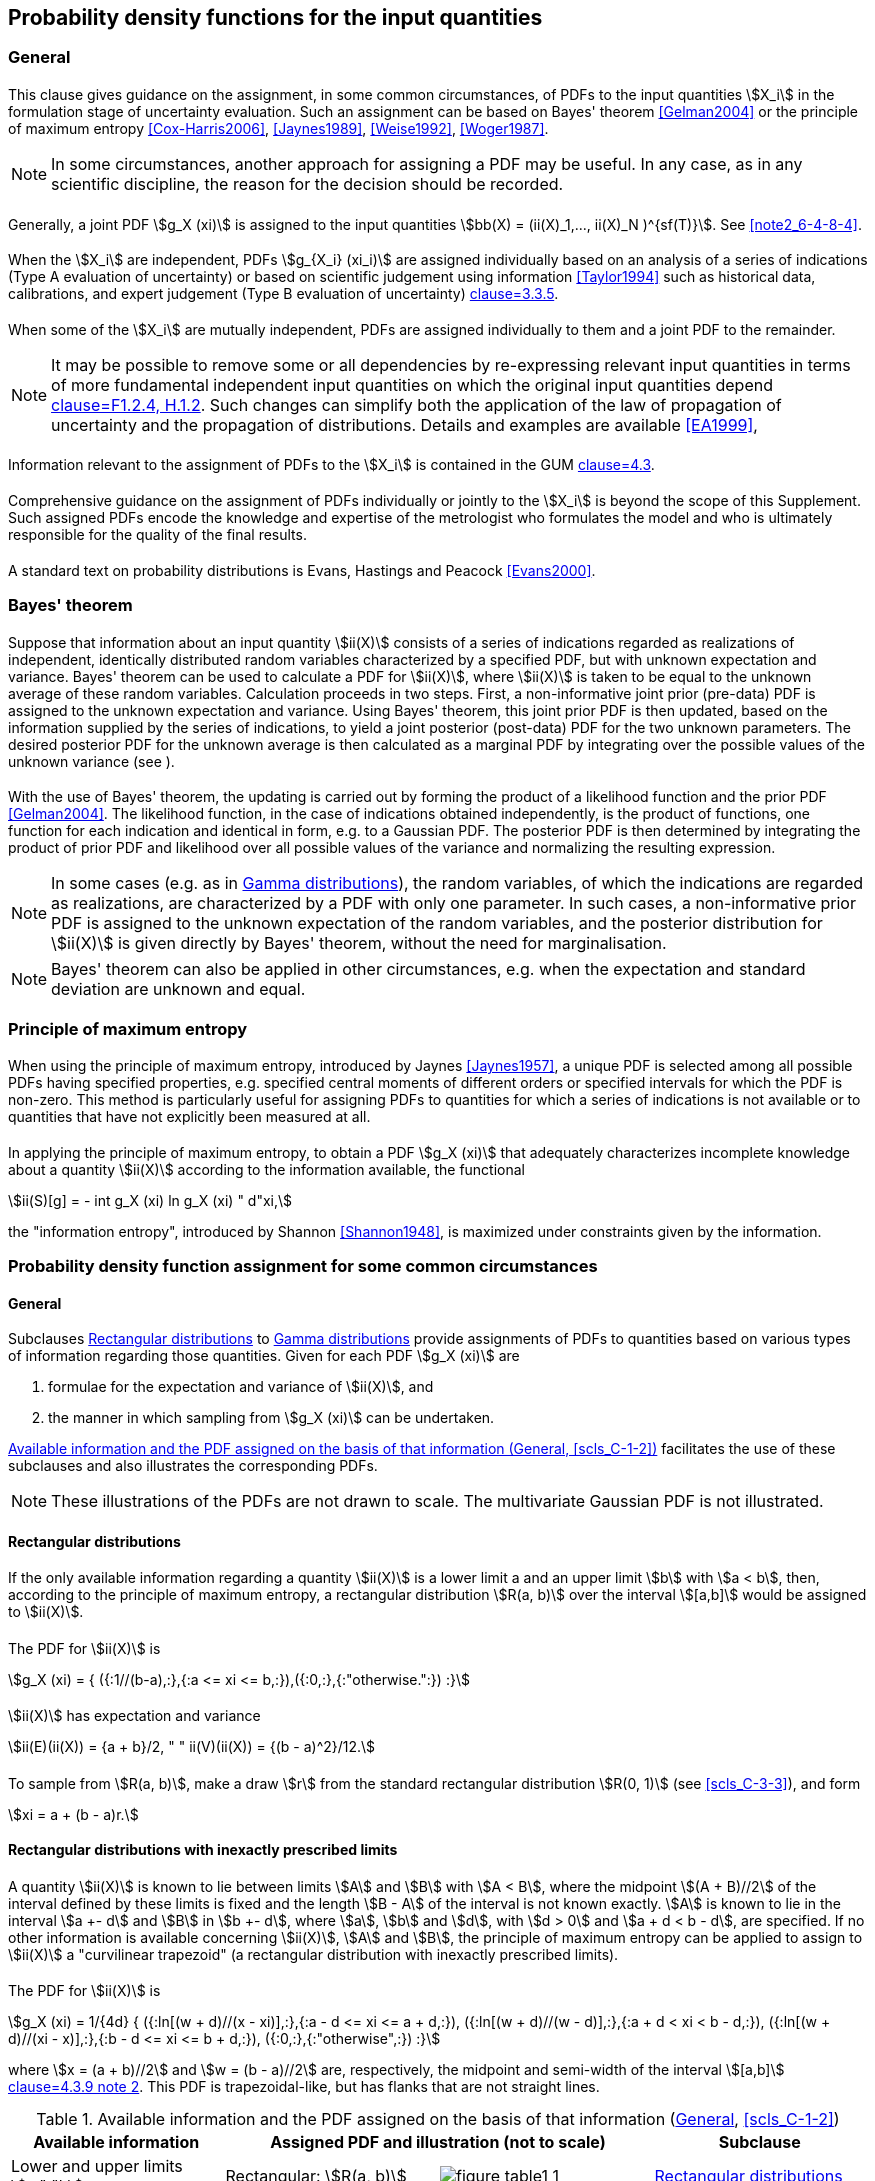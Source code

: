 
== Probability density functions for the input quantities

=== General

==== {blank}

This clause gives guidance on the assignment, in some common circumstances, of PDFs to the input quantities stem:[X_i] in the formulation stage of uncertainty evaluation. Such an assignment can be based on Bayes' theorem <<Gelman2004>> or the principle of maximum entropy <<Cox-Harris2006>>, <<Jaynes1989>>, <<Weise1992>>, <<Woger1987>>.


NOTE: In some circumstances, another approach for assigning a PDF may be useful. In any case, as in any scientific discipline, the reason for the decision should be recorded.


==== {blank}

Generally, a joint PDF stem:[g_X (xi)] is assigned to the input quantities stem:[bb(X) = (ii(X)_1,..., ii(X)_N )^{sf(T)}]. See <<scls_6-4-8-4>> <<note2_6-4-8-4>>.


==== {blank}

When the stem:[X_i] are independent, PDFs stem:[g_{X_i} (xi_i)] are assigned individually based on an analysis of a series of indications (Type A evaluation of uncertainty) or based on scientific judgement using information <<Taylor1994>> such as historical data, calibrations, and expert judgement (Type B evaluation of uncertainty) <<JCGM-100,clause=3.3.5>>.


==== {blank}

When some of the stem:[X_i] are mutually independent, PDFs are assigned individually to them and a joint PDF to the remainder.

NOTE: It may be possible to remove some or all dependencies by re-expressing relevant input quantities in terms of more fundamental independent input quantities on which the original input quantities depend <<JCGM-100,clause=F1.2.4, H.1.2>>. Such changes can simplify both the application of the law of propagation of uncertainty and the propagation of distributions. Details and examples are available <<EA1999>>,


==== {blank}

Information relevant to the assignment of PDFs to the stem:[X_i] is contained in the GUM <<JCGM-100,clause=4.3>>.


==== {blank}

Comprehensive guidance on the assignment of PDFs individually or jointly to the stem:[X_i] is beyond the scope of this Supplement. Such assigned PDFs encode the knowledge and expertise of the metrologist who formulates the model and who is ultimately responsible for the quality of the final results.


==== {blank}

A standard text on probability distributions is Evans, Hastings and Peacock <<Evans2000>>.


=== Bayes' theorem

==== {blank}

Suppose that information about an input quantity stem:[ii(X)] consists of a series of indications regarded as realizations of independent, identically distributed random variables characterized by a specified PDF, but with unknown expectation and variance. Bayes' theorem can be used to calculate a PDF for stem:[ii(X)], where stem:[ii(X)] is taken to be equal to the unknown average of these random variables. Calculation proceeds in two steps. First, a non-informative joint prior (pre-data) PDF is assigned to the unknown expectation and variance. Using Bayes' theorem, this joint prior PDF is then updated, based on the information supplied by the series of indications, to yield a joint posterior (post-data) PDF for the two unknown parameters. The desired posterior PDF for the unknown average is then calculated as a marginal PDF by integrating over the possible values of the unknown variance (see <<scls_6-4-9-2>>).


==== {blank}

With the use of Bayes' theorem, the updating is carried out by forming the product of a likelihood function and the prior PDF <<Gelman2004>>. The likelihood function, in the case of indications obtained independently, is the product of functions, one function for each indication and identical in form, e.g. to a Gaussian PDF. The posterior PDF is then determined by integrating the product of prior PDF and likelihood over all possible values of the variance and normalizing the resulting expression.

NOTE: In some cases (e.g. as in <<scls_6-4-11>>), the random variables, of which the indications are regarded as realizations, are characterized by a PDF with only one parameter. In such cases, a non-informative prior PDF is assigned to the unknown expectation of the random variables, and the posterior distribution for stem:[ii(X)] is given directly by Bayes' theorem, without the need for marginalisation.

NOTE: Bayes' theorem can also be applied in other circumstances, e.g. when the expectation and standard deviation are unknown and equal.


=== Principle of maximum entropy

==== {blank}

When using the principle of maximum entropy, introduced by Jaynes <<Jaynes1957>>, a unique PDF is selected among all possible PDFs having specified properties, e.g. specified central moments of different orders or specified intervals for which the PDF is non-zero. This method is particularly useful for assigning PDFs to quantities for which a series of indications is not available or to quantities that have not explicitly been measured at all.


==== {blank}

In applying the principle of maximum entropy, to obtain a PDF stem:[g_X (xi)] that adequately characterizes incomplete knowledge about a quantity stem:[ii(X)] according to the information available, the functional

[stem%unnumbered]
++++
ii(S)[g] = - int g_X (xi) ln g_X (xi) " d"xi,
++++

the "information entropy", introduced by Shannon <<Shannon1948>>, is maximized under constraints given by the information.


[[scls_6-4]]
=== Probability density function assignment for some common circumstances

[[scls_6-4-1]]
==== General

Subclauses <<scls_6-4-2>> to <<scls_6-4-11>> provide assignments of PDFs to quantities based on various types of information regarding those quantities. Given for each PDF stem:[g_X (xi)] are

. formulae for the expectation and variance of stem:[ii(X)], and
. the manner in which sampling from stem:[g_X (xi)] can be undertaken.

<<table1>> facilitates the use of these subclauses and also illustrates the corresponding PDFs.

NOTE: These illustrations of the PDFs are not drawn to scale. The multivariate Gaussian PDF is not illustrated.


[[scls_6-4-2]]
==== Rectangular distributions

[[scls_6-4-2-1]]
===== {blank}

If the only available information regarding a quantity stem:[ii(X)] is a lower limit a and an upper limit stem:[b] with stem:[a < b], then, according to the principle of maximum entropy, a rectangular distribution stem:[R(a, b)] over the interval stem:[[a,b\]] would be assigned to stem:[ii(X)].


===== {blank}

The PDF for stem:[ii(X)] is 

[stem%unnumbered]
++++
g_X (xi) = { ({:1//(b-a),:},{:a <= xi <= b,:}),({:0,:},{:"otherwise.":}) :}
++++


===== {blank}

stem:[ii(X)] has expectation and variance

[[eq2]]
[stem]
++++
ii(E)(ii(X)) = {a + b}/2, " " ii(V)(ii(X)) = {(b - a)^2}/12.
++++


[[scls_6-4-2-4]]
===== {blank}

To sample from stem:[R(a, b)], make a draw stem:[r] from the standard rectangular distribution stem:[R(0, 1)] (see <<scls_C-3-3>>), and form

[stem%unnumbered]
++++
xi = a + (b - a)r.
++++


[[scls_6-4-3]]
==== Rectangular distributions with inexactly prescribed limits

[[scls_6-4-3-1]]
===== {blank}

A quantity stem:[ii(X)] is known to lie between limits stem:[A] and stem:[B] with stem:[A < B], where the midpoint stem:[(A + B)//2] of the interval defined by these limits is fixed and the length stem:[B - A] of the interval is not known exactly. stem:[A] is known to lie in the interval stem:[a +- d] and stem:[B] in stem:[b +- d], where stem:[a], stem:[b] and stem:[d], with stem:[d > 0] and stem:[a + d < b - d], are specified. If no other information is available concerning stem:[ii(X)], stem:[A] and stem:[B], the principle of maximum entropy can be applied to assign to stem:[ii(X)] a "curvilinear trapezoid" (a rectangular distribution with inexactly prescribed limits).


===== {blank}

The PDF for stem:[ii(X)] is

[[eq3]]
[stem]
++++
g_X (xi) = 1/{4d} { ({:ln[(w + d)//(x - xi)],:},{:a - d <= xi <= a + d,:}),
({:ln[(w + d)//(w - d)],:},{:a + d < xi < b - d,:}),
({:ln[(w + d)//(xi - x)],:},{:b - d <= xi <= b + d,:}),
({:0,:},{:"otherwise",:}) :}
++++


where stem:[x = (a + b)//2] and stem:[w = (b - a)//2] are, respectively, the midpoint and semi-width of the interval stem:[[a,b\]] <<JCGM-100,clause=4.3.9 note 2>>. This PDF is trapezoidal-like, but has flanks that are not straight lines.


[[table1]]
.Available information and the PDF assigned on the basis of that information (<<scls_6-4-1>>, <<scls_C-1-2>>)
[cols="4*",options="header"]
|===
| Available information 2+| Assigned PDF and illustration (not to scale) | Subclause

| Lower and upper limits stem:[a," "b]
| Rectangular: stem:[R(a, b)]
a| image::figure-table1-1.png[]
| <<scls_6-4-2>>


| Inexact lower and upper limits stem:[a +- d], stem:[b +- d]
| Curvilinear trapezoid: stem:["CTrap"(a, b, d)]
a| image::figure-table1-2.png[]
| <<scls_6-4-3>>


| Sum of two quantities assigned rectangular distributions with lower and upper limits stem:[a_1], stem:[b_1] and stem:[a_2], stem:[b_2]
a| Trapezoidal: +
stem:["Trap"(a, b, beta)] with stem:[a = a_1 + a_2], +
stem:[b = b_1 + b_2], +
stem:[beta = \|(b_1 - a_1) - (b_2 - a_2)\|//(b - a)]
a| image::figure-table1-3.png[]
| <<scls_6-4-4>>


| Sum of two quantities assigned rectangular distributions with lower and upper limits stem:[a_1], stem:[b_1] and stem:[a_2], stem:[b_2] and the same semi-width (stem:[b_1 - a_1 = b_2 - a_2])
a| Triangular: +
stem:[T(a, b)] with stem:[a = a_1 + a_2, b = b_1 + b_2]
a| image::figure-table1-4.png[]
| <<scls_6-4-5>>


| Sinusoidal cycling between lower and upper limits a, b
a| Arc sine (U-shaped): +
stem:[U(a, b)]
a| image::figure-table1-5.png[]
| <<scls_6-4-6>>


| Best estimate stem:[x] and associated standard uncertainty stem:[u(x)]
| Gaussian: +
stem:[N(x, u^2(x))]
a| image::figure-table1-6.png[]
| <<scls_6-4-7>>


| Best estimate stem:[bb(x)] of vector quantity and associated uncertainty matrix stem:[bb(U_x)]
| Multivariate Gaussian: +
stem:[N(bb(x), bb(U_x))]
|
| <<scls_6-4-8>>

| Series of indications stem:[x_1,..., x_n] sampled independently from a quantity having a Gaussian distribution, with unknown expectation and unknown variance
a| Scaled and shifted stem:[t]: +
stem:[t_{n-1}(hat(x),s^2//n)] with hat(x) = sum_{i=1}^n x_i//n, +
s^2 = sum_{i=1}^n (x_i hat(x))^2//(n-1)
a| image::figure-table1-7.png[]
| <<scls_6-4-9-2>>

| Best estimate stem:[x], expanded uncertainty stem:[U_{"p"}], coverage factor stem:[k_{"p"}] and effective degrees of freedom stem:[nu_{"eff"}]
a| Scaled and shifted stem:[t]: +
stem:[t_{nu_{"eff"}}(x,(U_{"p"}//k_{"p"})^2)]
a| image::figure-table1-8.png[]
| <<scls_6-4-9-7>>


| Best estimate stem:[x] of non-negative quantity
| Exponential: +
stem:[Ex(1/x)]
a| image::figure-table1-9.png[]
| <<scls_6-4-10>>


| Number stem:[q] of objects counted
| Gamma: +
stem:[G(q + 1, 1)]
a| image::figure-table1-10.png[]
| <<scls_6-4-11>>
|===


[NOTE]
====
<<eq3>> can be expressed as

// [latexmath%unnumbered]
// ++++
// g_X (\xi) = \frac{1}{4d} \max \left( \ln \frac{w + d}{\max (|\xi - x|,w - d)},0 \right)
// ++++


[stem%unnumbered]
++++
g_X (xi) = 1/{4d} max(ln{:{w+d}/{max(|:xi-x:|,w-d)}:},0)
++++

for computer implementation.
====


[[scls_6-4-3-3]]
===== {blank}

stem:[ii(X)] has expectation and variance

[[eq4]]
[stem]
++++
ii(E)(ii(X)) = {a+b}/2, " " ii(V)(ii(X)) = (b-a)^2/12 + d^2/9.
++++

NOTE: The variance in <<eq4>> is always greater than the variance holding for exact limits in <<eq2>>, i.e. when stem:[d = 0].

[[note2_6-4-3-3]]
NOTE: The GUM treats the information about stem:[ii(X)] in <<scls_6-4-3-1>> by assigning a degrees of freedom to the standard uncertainty associated with the best estimate of stem:[ii(X)] <<JCGM-100,clause=G.4.2>>.


[[scls_6-4-3-4]]
===== {blank}

To sample from stem:["CTrap"(a, b, d)], make two draws stem:[r_1] and stem:[r_2] independently from the standard rectangular distribution stem:[R(0, 1)] (see <<scls_C-3-3>>), and form

[stem%unnumbered]
++++
a_s = (a - d) + 2dr_1, " " " " b_s = (a + b) - a_s,
++++

and

[stem%unnumbered]
++++
xi = a_s + (b_s - a_s) r_2.
++++

NOTE: stem:[a_s] is a draw from the rectangular distribution with limits stem:[a +- d]. stem:[b_s] is then formed to ensure that the midpoint of a_s and b_s is the prescribed value stem:[x = (a + b)//2].


[example]
====
A certificate states that a voltage stem:[ii(X)] lies in the interval stem:[10.0 " "rm(V) +- 0.1 " "rm(V)]. No other information is available concerning stem:[ii(X)], except that it is believed that the magnitude of the interval endpoints is the result of rounding correctly some numerical value (see <<scls_3-20>>). On this basis, that numerical value lies between 0.05 V and 0.15 V, since the numerical value of every point in the interval (0.05, 0.15) rounded to one significant decimal digit is 0.1. The location of the interval can therefore be regarded as fixed, whereas its width is inexact. The best estimate of stem:[ii(X)] is stem:[x = 10.0" "rm(V)] and, using <<eq4>> based on stem:[a = 9.9" "rm(V)], stem:[b = 10.1" "rm(V)] and stem:[d = 0.05" "rm(V)], the associated standard uncertainty stem:[u(x)] is given by

[stem%unnumbered]
++++
u^2 (x) = (0.2)^2/12 + (0.05)^2 = 0.0036.
++++

Hence stem:[u(x) = (0.0036)^{1//2} = 0.060 " "rm(V)], which can be compared with stem:[0.2//sqrt(12) = 0.058 " "rm(V)] in the case of exact limits, given by replacing stem:[d] by zero. The use of exact limits in this case gives a numerical value for stem:[u(x)] that is 4 % smaller than that for inexact limits. The relevance of such a difference needs to be considered in the context of the application.
====


[[scls_6-4-4]]
==== Trapezoidal distributions

===== {blank}

The assignment of a symmetric trapezoidal distribution to a quantity is discussed in the GUM <<JCGM-100,clause=4.3.9>>. Suppose a quantity stem:[ii(X)] is defined as the sum of two independent quantities stem:[ii(X)_1] and stem:[ii(X)_2]. Suppose, for stem:[i = 1] and stem:[i = 2], stem:[X_i] is assigned a rectangular distribution stem:[R(a_i, b_i)] with lower limit stem:[a_i] and upper limit stem:[b_i]. Then the distribution for stem:[ii(X)] is a symmetric trapezoidal distribution stem:["Trap"(a, b, beta)] with lower limit stem:[a], upper limit stem:[b], and stem:[a] parameter stem:[beta] equal to the ratio of the semi-width of the top of the trapezoid to that of the base. The parameters of this trapezoidal distribution are related to those of the rectangular distributions by

[[eq5]]
[stem]
++++
a = a_1 + a_2, " " b = b_1 + b_2, " " " "beta = lambda_1/lambda_2,
++++

where

[[eq6]]
[stem]
++++
lambda_1 = {|(b_1 - a_1) - (b_2 - a_2)|}/2, " " " " lambda_2 = {b - a}/2,
++++

and

[stem%unnumbered]
++++
0 <= lambda_1 <= lambda_2.
++++


[[scls_6-4-4-2]]
===== {blank}

The PDF for stem:[ii(X)] (<<fig5>>), obtained using convolution <<Rice1995,page=93>>, is

[[eq7]]
[stem]
++++
g_X (xi) = { (({:xi - x + lambda_2)//(lambda_2^2 - lambda_1^2),:},{:x - lambda_2 <= xi <= x - lambda_1,:}),
({:1//(lambda_1 + lambda_2),:},{:x - lambda_1 <= xi <= x + lambda_1,:}),
({:(x + lambda_2 - xi)//(lambda_2^2 - lambda_1^2),:},{:x + lambda_1 < xi <= x + lambda_2,:}),
({:0,:},{:"otherwise",:}) :}
++++


where stem:[x = (a + b)//2].


[NOTE]
====
<<eq7>> can be expressed as 

[stem%unnumbered]
++++
g_X (xi) = 1/{lambda_1 + lambda_2} min(1/{lambda_2 - lambda_1} max(lambda_2 - |xi - x|,0), 1)
++++

for computer implementation. 
====


[[fig5]]
.The trapezoidal PDF for stem:[bb(X) = ii(X)_1 + ii(X)_2], where the PDFs for stem:[ii(X)_1] and stem:[ii(X)_2] are rectangular (<<scls_6-4-4-2>>)
image::figure5.png[]


===== {blank}

stem:[ii(X)] has expectation and variance 

[stem%unnumbered]
++++
ii(E)(ii(X)) = {a + b}/2, " " ii(V)(ii(X)) = {(b - a)^2}/24 (1 + beta^2).
++++


===== {blank}

To sample from stem:["Trap"(a, b, beta)], make two draws stem:[r_1] and stem:[r_2] independently from the standard rectangular distribution stem:[R(0, 1)] (see <<scls_C-3-3>>), and form

[stem%unnumbered]
++++
xi = a + {b - a}/2 [(1 + beta)r_1 + (1 + beta)r_2].
++++


[[scls_6-4-5]]
==== Triangular distributions

===== {blank}

Suppose a quantity stem:[ii(X)] is defined as the sum of two independent quantities, each assigned a rectangular distribution (see <<scls_6-4-4>>), but with equal semi-widths, i.e. stem:[b_1 - a_1 = b_2 - a_2]. It follows from <<eq5>> and <<eq6>> that stem:[lambda_1 = 0] and stem:[beta = 0]. The distribution for stem:[ii(X)] is the trapezoidal distribution stem:["Trap"(a, b, 0)], which reduces to the (symmetric) triangular distribution stem:[T(a, b)] over the interval stem:[[a,b\]].


===== {blank}

The PDF for stem:[ii(X)] is

[[eq8]]
[stem]
++++
g_X (xi) = { ({: (xi - a)//w^2, :},{: a <= xi <= x, :}),
({: (b - xi)//w^2, :},{: x < xi <= b, :}),
({: 0, :},{: "otherwise", :}) :}
++++

where stem:[x = (a + b)//2] and stem:[w = lambda_2 = (b - a)//2].

[NOTE]
====
<<eq8>> can be expressed as

[stem%unnumbered]
++++
g_X (xi) = 2/{b - a} max(1 - {2|xi - x|}/{b - a}, 0).
++++

for computer implementation.
====


===== {blank}

stem:[ii(X)] has expectation and variance

[stem%unnumbered]
++++
ii(E)(ii(X)) = {a + b}/2, " " ii(V)(ii(X)) = {(b - a)^2}/24.
++++


===== {blank}

To sample from stem:[T(a, b)], make two draws stem:[r_1] and stem:[r_2] independently from the standard rectangular distribu-tion stem:[R(0, 1)] (see <<scls_C-3-3>>), and form

[stem%unnumbered]
++++
xi = a + {b - a}/2 (r_1 + r_2).
++++


[[scls_6-4-6]]
==== Arc sine (U-shaped) distributions

===== {blank}

If a quantity stem:[ii(X)] is known to cycle sinusoidally, with unknown phase stem:[ii(Phi)], between specified limits stem:[a] and stem:[b], with stem:[a < b], then, according to the principle of maximum entropy, a rectangular distribution stem:[R(0,2pi)] would be assigned to stem:[ii(Phi)]. The distribution assigned to stem:[ii(X)] is the arc sine distribution stem:[U(a, b)] <<Evans2000>>, given by the transformation

[stem%unnumbered]
++++
X = {a + b}/2 + {b - a}/2 sin ii(Phi),
++++

where stem:[ii(Phi)] has the rectangular distribution stem:[R(0,2pi)].


===== {blank}

The PDF for stem:[ii(X)] is

[stem%unnumbered]
++++
g_X (xi) = { ({: (2//pi)[(b - a)^2 - (2xi - a - b)^2]^{-1//2}, :},{: a < xi < b, :}),
({: 0, :},{: "otherwise". :}) :}
++++

[NOTE]
====
stem:[U(a,b)] is related to the standard arc sine distribution stem:[U(0,1)] given by

[[eq9]]
[stem]
++++
g_Z (z) = { ({: [z(1 - z)]^{-1//2}//pi, :},{: 0 < z < 1, :}),
({: 0, :},{: "otherwise", :}) :}
++++

in the variable stem:[ii(Z)], through the linear transformation

[stem%unnumbered]
++++
X = a + (b - a)ii(Z).
++++

stem:[ii(Z)] has expectation 1/2 and variance 1/8. The distribution <<eq9,(9)>> is termed the arc sine distribution, since the corresponding distribution function is

[stem%unnumbered]
++++
G_Z (z) = 1/pi arcsin (2z - 1) + 1/2.
++++

It is a special case of the beta distribution with both parameters equal to one half.
====


===== {blank}

stem:[ii(X)] has expectation and variance

[stem%unnumbered]
++++
ii(E)(ii(X)) = {a + b}/2, " " ii(V)(ii(X)) = {(b - a)^2}/8.
++++


===== {blank}

To sample from stem:[U(a, b)], make a draw stem:[r] from the standard rectangular distribution stem:[R(0, 1)] (see <<scls_C-3-3>>), and form

[stem%unnumbered]
++++
xi = {a + b}/2 + {b - a}/2 sin 2pir.
++++


[[scls_6-4-7]]
==== Gaussian distributions

[[scls_6-4-7-1]]
===== {blank}

If a best estimate stem:[x] and associated standard uncertainty stem:[u(x)] are the only information available regarding a quantity stem:[ii(X)], then, according to the principle of maximum entropy, a Gaussian probability distribution stem:[N(x, u^2(x))] would be assigned to stem:[ii(X)].


===== {blank}

The PDF for stem:[ii(X)] is

[[eq10]]
[stem]
++++
g_X (xi) = 1/{sqrt(2pi)u(x)} exp(-{(xi - x)^2}/{2u^2(x)}).
++++


===== {blank}

stem:[ii(X)] has expectation and variance

[stem%unnumbered]
++++
ii(E)(ii(X)) = x, " " ii(V)(ii(X)) = u^2(x).
++++


[[scls_6-4-7-4]]
===== {blank}

To sample from stem:[N(x,u^2(x))], make a draw stem:[z] from the standard Gaussian distribution stem:[N(0,1)] (see <<scls_C-4>>), and form

[stem%unnumbered]
++++
xi = x + u(x)z.
++++


[[scls_6-4-8]]
==== Multivariate Gaussian distributions

[[scls_6-4-8-1]]
===== {blank}

A comparable result to that in <<scls_6-4-7-1>> holds for an stem:[ii(N)]-dimensional quantity stem:[bb(X) = (ii(X)_1,..., ii(X)_N )^{sf(T)}]. If the only information available is a best estimate stem:[bb(x) = (x_1,..., x_N )^{sf(T)}] of stem:[bb(X)] and the associated (strictly) positive definite uncertainty matrix

[stem%unnumbered]
++++
bb(U_x) = [({: u^2(x_1) :},{: u(x_1,x_2) :},{: cdots :},{: u(x_1,x_N) :}),
({: u(x_2,x_1) :},{: u^2(x_2) :},{: cdots :},{: u(x_2,x_N) :}),
({: vdots :},{: vdots :},{: ddots :},{: vdots :}),
({: u(x_N,x_1) :},{: u(x_N,x_2) :},{: cdots :},{: u^2(x_N) :})],
++++

a multivariate Gaussian distribution stem:[N(bb(x),bb(U_x))] would be assigned to stem:[bb(X)].


===== {blank}

The joint PDF for stem:[bb(X)] is

[[eq11]]
[stem]
++++
g_X (xi) = 1/{[(2pi)^N det bb(U_x)]^{1//2}} exp (-1/2 (bb(xi - x))^{sf(T)} bb(U_x)^{-1} (bb(xi - x))).
++++


===== {blank}

stem:[ii(X)] has expectation and covariance matrix

[stem%unnumbered]
++++
E(bb(X)) = x, " " V (bb(X)) = bb(U_x).
++++


[[scls_6-4-8-4]]
===== {blank}

To sample from stem:[N(x,U_x)], make N draws stem:[z_i], stem:[i = 1,...,N], independently from the standard Gaussian distribution N(0, 1) (see <<scls_C-4>>), and form

[stem%unnumbered]
++++
bb(xi) = bb(x) + bb(R)^{sf(T)} bb(z),
++++

where stem:[bb(z) = (z_1,...,z_N)^{sf(T)}] and stem:[bb(R)] is the upper triangular matrix given by the Cholesky decomposition stem:[bb(U_x) = bb(R)^{sf(T)} bb(R)] (see <<scls_C-5>>).


NOTE: In place of the Cholesky decomposition stem:[bb(U_x) = bb(R)^{sf(T)} bb(R)], any matrix factorization of this form can be used.

[[note2_6-4-8-4]]
NOTE: The only joint PDFs considered explicitly in this Supplement are multivariate Gaussian, distributions commonly used in practice. A numerical procedure for sampling from a multivariate Gaussian PDF is given above (and in <<scls_C-5>>). If another multivariate PDF is to be used, a means for sampling from it would need to be provided.

[NOTE]
====
The multivariate Gaussian PDF <<eq11>> reduces to the product of N univariate Gaussian PDFs when there are no covariance effects. In that case

[stem%unnumbered]
++++
bb(U_x) = "diag"(u^2 (x_1),..., u^2 (x_N)),
++++

whence

[stem%unnumbered]
++++
g_bb(X) (bb(xi)) = prod_{i=1}^N g_{X_i} (xi),
++++

with

[stem%unnumbered]
++++
g_{X_i} (xi_i) = 1/{sqrt(2 pi) (x_i)} exp(- {(xi - x_i)^2}/{2u^2(x_i)}).
++++

====

==== stem:[t]-distributions

===== {blank}

stem:[t]-distributions typically arise in two circumstances: the evaluation of a series of indications (see <<scls_6-4-9-2>>), and the interpretation of calibration certificates (see <<scls_6-4-9-7>>).


[[scls_6-4-9-2]]
===== {blank}

Suppose that a series of stem:[n] indications stem:[x_1,..., x_n] is available, regarded as being obtained independently from a quantity with unknown expectation stem:[mu_0] and unknown variance stem:[sigma_0^2] having Gaussian distribution stem:["N"(mu_0,sigma_0^2)]. The desired input quantity stem:[ii(X)] is taken to be equal to stem:[mu_0]. Then, assigning a non-informative joint prior distribution to stem:[mu_0] and stem:[sigma_0^2], and using Bayes' theorem, the marginal PDF for stem:[ii(X)] is a scaled and shifted stem:[t]-distribution stem:[t_{nu}(bar(x), s^2//n)] with stem:[nu = n - 1] degrees of freedom, where

[stem%unnumbered]
++++
bar(x) = 1/n sum_{i=1}^n x_i, " " s^2 = 1/{n - 1} sum_{i=1}^n (x_i - bar(x))^2,
++++

being, respectively, the average and variance of the indications <<Gelman2004>>.


===== {blank}

The PDF for stem:[ii(X)] is

[[eq12]]
[stem]
++++
g_X (xi) = {Gamma (n//2)}/{Gamma((n-1)//2)sqrt((n - 1)pi)} times 1/{s//sqrt(n)} (1 + 1/{n - 1} ({xi - bar(x)}/{s//sqrt(n)}))^{-n//2},
++++

where

[stem%unnumbered]
++++
Gamma (z) = int_{0}^{oo} t^{z - 1} e^{-t} " d"t, " " " " z > 0
++++

is the gamma function.


===== {blank}

stem:[ii(X)] has expectation and variance

[stem%unnumbered]
++++
ii(E)(ii(X)) = bar(x), " " ii(V)(ii(X)) = {n - 1}/{n - 3} {s^2}/n,
++++


where stem:[ii(E)(ii(X))] is defined only for stem:[n > 2] and stem:[ii(V)(ii(X))] only for stem:[n > 3]. For stem:[n > 3], the best estimate of stem:[ii(X)] and its associated standard uncertainty are therefore

[[eq13]]
[stem]
++++
x = bar(x), " " u(x) = sqrt({n - 1}/{n - 3}) s/{sqrt(n)}.
++++


NOTE: In the GUM <<JCGM-100,clause=4.2>>, the standard uncertainty stem:[u(x)] associated with the average of a series of stem:[n] indications obtained independently is evaluated as stem:[u(x) = s//n], rather than from <<eq13>>, and the associated degrees of freedom stem:[nu = n - 1] is considered as a measure of the reliability of stem:[u(x)]. By extension, a degrees of freedom is associated with an uncertainty obtained from a Type B evaluation, based on subjective judgement of the reliability of the evaluation <<JCGM-100,clause=G.4.2>> (cf. <<scls_6-4-3-3>> <<note2_6-4-3-3>>). Degrees of freedom associated with the uncertainties stem:[u(x_i)] are necessary to obtain, by application of the Welch-Satterthwaite formula, the effective degrees of freedom stem:[nu_{"eff"}] associated with the uncertainty stem:[u(y)].

NOTE: In the Bayesian context of this Supplement, concepts such as the reliability, or the uncertainty, of an uncertainty are not necessary. Accordingly, the degrees of freedom in a Type A evaluation of uncertainty is no longer viewed as a measure of reliability, and the degrees of freedom in a Type B evaluation does not exist.


[[scls_6-4-9-5]]
===== {blank}

To sample from stem:[t_{nu}(bar(x),s^2//n)], make a draw stem:[t] from the central stem:[t]-distribution stem:[t_{nu}] with stem:[nu = n - 1] degrees of freedom <<JCGM-100,clause=G.3>> (also see <<scls_C-6>>), and form

[stem%unnumbered]
++++
xi = bar(x) + s/{sqrt(n)} t.
++++


[[scls_6-4-9-6]]
===== {blank}

If instead of a standard deviation stem:[s] calculated from a single series of indications, a pooled standard deviation stem:[s_p] with stem:[nu_p] degrees of freedom obtained from stem:[Q] such sets,

[stem%unnumbered]
++++
s_{"p"}^2 = 1/{nu_{"p"}} sum_{j=1}^Q nu_j s_j^2, " " nu_{"p"} = sum_{j=1}^Q nu_j,
++++

is used, the degrees of freedom stem:[nu = n - 1] of the scaled and shifted stem:[t]-distribution assigned to stem:[ii(X)] should be replaced by the degrees of freedom stem:[nu_{"p"}] associated with the pooled standard deviation stem:[s_{"p"}]. As a consequence, <<eq12>> should be replaced by

[stem%unnumbered]
++++
g_X (xi) = {Gamma((nu_{"p"} + 1)//2)}/{Gamma(nu_{"p"}//2)sqrt(nu_{"p"} pi)} times 1/{s_{"p"}//sqrt(n)}[1 + 1/{nu_{"p"}}({xi - bar(x)}/{s_{"p"}//sqrt(n)})]^{-(nu_{"p"} + 1)//2}
++++

and <<eq13>> by

[stem%unnumbered]
++++
x = bar(x) = 1/n sum_{i=1}^n x_i, " " u(x) = sqrt(nu_{"p"}/{nu_{"p"} - 2}) s_{"p"}/{sqrt(n)} " " (nu_p >= 3).
++++


[[scls_6-4-9-7]]
===== {blank}

If the source of information about a quantity stem:[ii(X)] is a calibration certificate <<JCGM-100,clause=4.3.1>> in which a best estimate stem:[x], the expanded uncertainty stem:[U_p], the coverage factor stem:[k_p] and the effective degrees of freedom stem:[nu_{"eff"}] are stated, then a scaled and shifted stem:[t]-distribution stem:[t_{nu} (x, (U_p//k_p)^2)] with stem:[nu = nu_{"eff"}] degrees of freedom should be assigned to stem:[ii(X)].


===== {blank}

If stem:[nu_{"eff"}] is stated as infinite or not specified, in which case it would be taken as infinite in the absence of other information, a Gaussian distribution stem:[N(x, (U_p/k_p)^2)] would be assigned to stem:[ii(X)] (see <<scls_6-4-7-1>>).

NOTE: This distribution is the limiting case of the scaled and shifted stem:[t]-distribution stem:[t_{nu} (x, (U_p//k_p)^2)] as stem:[nu] tends to infinity.


[[scls_6-4-10]]
==== Exponential distributions

===== {blank}

If the only available information regarding a non-negative quantity stem:[ii(X)] is a best estimate stem:[x > 0] of stem:[ii(X)], then, according to the principle of maximum entropy, an exponential distribution stem:["Ex"(1//x)] would be assigned to stem:[ii(X)].


===== {blank}

The PDF for stem:[ii(X)] is

[stem%unnumbered]
++++
g_X (xi) = {({: exp(-xi//x)//x, :},{: xi >= 0, :}),({: 0, :},{: "otherwise". :}) :}
++++


===== {blank}

stem:[ii(X)] has expectation and variance

[stem%unnumbered]
++++
ii(E)(ii(X)) = x, " " ii(V)(ii(X)) = x^2.
++++


[[scls_6-4-6-4]]
===== {blank}

To sample from stem:["Ex"(1//x)], make a draw stem:[r] from the standard rectangular distribution stem:[R(0, 1)] (see <<scls_C-3-3>>), and form

[stem%unnumbered]
++++
xi = - x ln r.
++++

NOTE: Further information regarding the assignment of PDFs to non-negative quantities is available <<Dowson1973>>.


[[scls_6-4-11]]
==== Gamma distributions

===== {blank}

Suppose the quantity stem:[ii(X)] is the average number of objects present in a sample of a fixed size (e.g. the average number of particles in an air sample taken from a clean room, or the average number of photons emitted by a source in a specified time interval). Suppose stem:[q] is the number of objects counted in a sample of the specified size, and the counted number is assumed to be a quantity with unknown expectation having a Poisson distribution. Then, according to Bayes' theorem, after assigning a constant prior distribution to the expectation, a gamma distribution G(q + 1, 1) would be assigned to stem:[ii(X)].


===== {blank}

The PDF for stem:[ii(X)] is

[[eq14]]
[stem]
++++
g_X (xi) = {({: xi^q exp(-xi)//q!, :},{: xi >= 0 :}),({: 0, :},{: "otherwise". :}) :}
++++


===== {blank}

stem:[ii(X)] has expectation and variance

[[eq15]]
[stem]
++++
ii(E)(ii(X)) = q + 1, " " ii(V)(ii(X)) = q + 1.
++++


[[scls_6-4-11-4]]
===== {blank}

To sample from stem:[G(q + 1, 1)], make stem:[q + 1] draws stem:[r_i], stem:[i = 1,..., q + 1], independently from the standard rectangular distribution stem:[R(0, 1)] (see <<scls_C-3-3>>), and form <<Evans2000>>

[stem%unnumbered]
++++
xi = - ln prod_{i=1}^{q+1} r_i.
++++

NOTE: If the counting is performed over several samples (according to the same Poisson distribution), and stem:[q_i] is the number of objects counted in the __i__th sample, of size stem:[S], then the distribution for the average number of objects in a sample of size stem:[S = sum_i S_i] is stem:[G(alpha,beta)] with stem:[alpha = 1 + sum_i q_i] and stem:[beta = 1]. <<eq14>> and <<eq15>> apply with stem:[q = sum_i q_i].

NOTE: The gamma distribution is a generalization of the chi-squared distribution and is used to characterize information associated with variances.

NOTE: The particular gamma distribution in <<scls_6-4-11-4>> is an Erlang distribution given by the sum of stem:[q + 1] exponential distributions with parameter 1 <<Evans2000>>.


[[scls_6-5]]
=== Probability distributions from previous uncertainty calculations

A previous uncertainty calculation may have provided a probability distribution for an output quantity that is to become an input quantity for a further uncertainty calculation. This probability distribution may be available ana-lytically in a recognized form, e.g. as a Gaussian PDF. It may be available as an approximation to the distribution function for a quantity obtained from a previous application of MCM, for example. Means for describing such a distribution function for a quantity is given in <<scls_7-5-1>> and <<scls_D-2>>.
